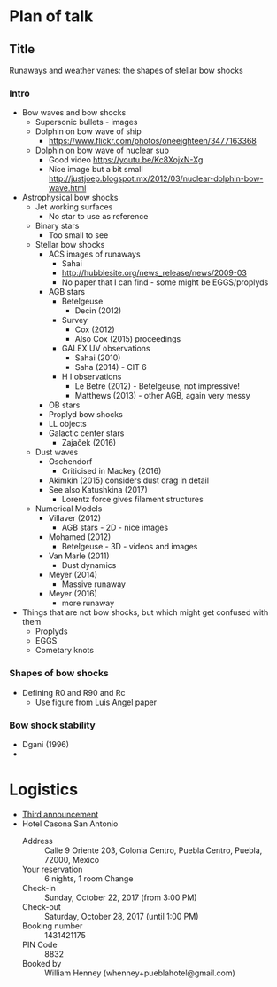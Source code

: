 * Plan of talk
** Title 
Runaways and weather vanes: the shapes of stellar bow shocks
*** Intro
+ Bow waves and bow shocks
  + Supersonic bullets - images
  + Dolphin on bow wave of ship
    + https://www.flickr.com/photos/oneeighteen/3477163368
  + Dolphin on bow wave of nuclear sub
    + Good video https://youtu.be/Kc8XojxN-Xg
    + Nice image but a bit small http://justjoep.blogspot.mx/2012/03/nuclear-dolphin-bow-wave.html
+ Astrophysical bow shocks
  + Jet working surfaces
    + No star to use as reference
  + Binary stars
    + Too small to see
  + Stellar bow shocks
    + ACS images of runaways
      + Sahai 
      + http://hubblesite.org/news_release/news/2009-03
      + No paper that I can find - some might be EGGS/proplyds
    + AGB stars
      + Betelgeuse
        + Decin (2012)
      + Survey
        + Cox (2012)
        + Also Cox (2015) proceedings
      + GALEX UV observations
        + Sahai (2010)
        + Saha (2014) - CIT 6
      + H I observations
        + Le Betre (2012) - Betelgeuse, not impressive!
        + Matthews (2013) - other AGB, again very messy
    + OB stars
    + Proplyd bow shocks
    + LL objects
    + Galactic center stars
      + Zajaček (2016)
  + Dust waves
    + Oschendorf
      + Criticised in Mackey (2016)
    + Akimkin (2015) considers dust drag in detail
    + See also Katushkina (2017)
      + Lorentz force gives filament structures
  + Numerical Models
    + Villaver (2012)
      + AGB stars - 2D - nice images
    + Mohamed (2012)
      + Betelgeuse - 3D - videos and images
    + Van Marle (2011)
      + Dust dynamics
    + Meyer (2014)
      + Massive runaway
    + Meyer (2016)
      + more runaway
+ Things that are not bow shocks, but which might get confused with them
  + Proplyds
  + EGGS
  + Cometary knots
*** Shapes of bow shocks
+ Defining R0 and R90 and Rc
  + Use figure from Luis Angel paper
*** Bow shock stability
+ Dgani (1996)
+ 


* Logistics
+ [[file:3rdAnnouncement.pdf][Third announcement]]
+ Hotel Casona San Antonio
  + Address :: Calle 9 Oriente 203, Colonia Centro, Puebla Centro, Puebla, 72000, Mexico
  + Your reservation	:: 6 nights, 1 room Change
  + Check-in :: Sunday, October 22, 2017 (from 3:00 PM)
  + Check-out :: 	Saturday, October 28, 2017 (until 1:00 PM)
  + Booking number ::	1431421175
  + PIN Code ::	8832
  + Booked by	:: William Henney (whenney+pueblahotel@gmail.com)‎
